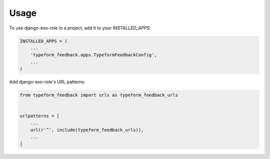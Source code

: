 =====
Usage
=====

To use django-exo-role in a project, add it to your `INSTALLED_APPS`:

.. code-block:: python

    INSTALLED_APPS = (
        ...
        'typeform_feedback.apps.TypeformFeedbackConfig',
        ...
    )

Add django-exo-role's URL patterns:

.. code-block:: python

    from typeform_feedback import urls as typeform_feedback_urls


    urlpatterns = [
        ...
        url(r'^', include(typeform_feedback_urls)),
        ...
    ]
